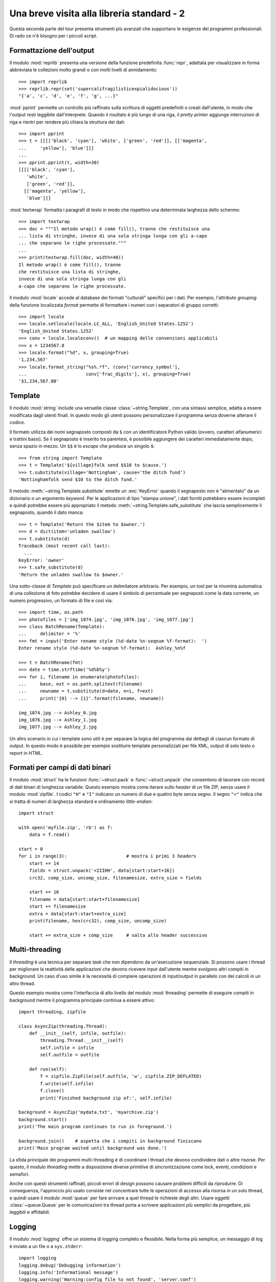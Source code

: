 .. _tut-brieftourtwo:

*******************************************
Una breve visita alla libreria standard - 2
*******************************************

Questa seconda parte del tour presenta strumenti più avanzati che supportano le esigenze dei programmi professionali. Di rado ce n'è bisogno per i piccoli script. 

.. _tut-output-formatting:

Formattazione dell'output
=========================

Il modulo :mod:`reprlib` presenta una versione della funzione predefinita :func:`repr`, adattata per visualizzare in forma abbreviata le collezioni molto grandi o con molti livelli di annidamento::

   >>> import reprlib
   >>> reprlib.repr(set('supercalifragilisticexpialidocious'))
   "{'a', 'c', 'd', 'e', 'f', 'g', ...}"

:mod:`pprint` permette un controllo più raffinato sulla scrittura di oggetti predefiniti o creati dall'utente, in modo che l'output resti leggibile dall'interprete. Quando il risultato è più lungo di una riga, il *pretty printer* aggiunge interruzioni di riga e rientri per rendere più chiara la struttura dei dati::

   >>> import pprint
   >>> t = [[[['black', 'cyan'], 'white', ['green', 'red']], [['magenta',
   ...     'yellow'], 'blue']]]
   ...
   >>> pprint.pprint(t, width=30)
   [[[['black', 'cyan'],
      'white',
      ['green', 'red']],
     [['magenta', 'yellow'],
      'blue']]]

:mod:`textwrap` formatta i paragrafi di testo in modo che rispettino una determinata larghezza dello schermo::

   >>> import textwrap
   >>> doc = """Il metodo wrap() è come fill(), tranne che restituisce una 
   ... lista di stringhe, invece di una sola stringa lunga con gli a-capo 
   ... che separano le righe processate."""
   ...
   >>> print(textwrap.fill(doc, width=40))
   Il metodo wrap() è come fill(), tranne
   che restituisce una lista di stringhe,
   invece di una sola stringa lunga con gli
   a-capo che separano le righe processate.

Il modulo :mod:`locale` accede al database dei formati "culturali" specifici per i dati. Per esempio, l'attributo *grouping* della funzione localizzata *format* permette di formattare i numeri con i separatori di gruppo corretti::

   >>> import locale
   >>> locale.setlocale(locale.LC_ALL, 'English_United States.1252')
   'English_United States.1252'
   >>> conv = locale.localeconv()  # un mapping delle convenzioni applicabili
   >>> x = 1234567.8
   >>> locale.format("%d", x, grouping=True)
   '1,234,567'
   >>> locale.format_string("%s%.*f", (conv['currency_symbol'],
   ...                      conv['frac_digits'], x), grouping=True)
   '$1,234,567.80'

.. _tut-templating:

Template
========

Il modulo :mod:`string` include una versatile classe :class:`~string.Template`, con una sintassi semplice, adatta a essere modificata dagli utenti finali. In questo modo gli utenti possono personalizzare il programma senza doverne alterare il codice. 

Il formato utilizza dei nomi segnaposto composti da ``$`` con un identificatore Python valido (ovvero, caratteri alfanumerici e trattini bassi). Se il segnaposto è inserito tra parentesi, è possibile aggiungere dei caratteri immediatamente dopo, senza spazio in mezzo. Un ``$$`` è lo *escape* che produce un singolo ``$``::

   >>> from string import Template
   >>> t = Template('${village}folk send $$10 to $cause.')
   >>> t.substitute(village='Nottingham', cause='the ditch fund')
   'Nottinghamfolk send $10 to the ditch fund.'

Il metodo :meth:`~string.Template.substitute` emette un :exc:`KeyError` quando il segnaposto non è "alimentato" da un dizionario o un argomento *keyword*. Per le applicazioni di tipo "stampa unione", i dati forniti potrebbero essere incompleti e quindi potrebbe essere più appropriato il metodo :meth:`~string.Template.safe_substitute` che lascia semplicemente il segnaposto, quando il dato manca::

   >>> t = Template('Return the $item to $owner.')
   >>> d = dict(item='unladen swallow')
   >>> t.substitute(d)
   Traceback (most recent call last):
     ...
   KeyError: 'owner'
   >>> t.safe_substitute(d)
   'Return the unladen swallow to $owner.'

Una sotto-classe di *Template* può specificare un delimitatore arbitrario. Per esempio, un tool per la rinomina automatica di una collezione di foto potrebbe decidere di usare il simbolo di percentuale per segnaposti come la data corrente, un numero progressivo, un formato di file e così via::

   >>> import time, os.path
   >>> photofiles = ['img_1074.jpg', 'img_1076.jpg', 'img_1077.jpg']
   >>> class BatchRename(Template):
   ...     delimiter = '%'
   >>> fmt = input('Enter rename style (%d-date %n-seqnum %f-format):  ')
   Enter rename style (%d-date %n-seqnum %f-format):  Ashley_%n%f

   >>> t = BatchRename(fmt)
   >>> date = time.strftime('%d%b%y')
   >>> for i, filename in enumerate(photofiles):
   ...     base, ext = os.path.splitext(filename)
   ...     newname = t.substitute(d=date, n=i, f=ext)
   ...     print('{0} --> {1}'.format(filename, newname))

   img_1074.jpg --> Ashley_0.jpg
   img_1076.jpg --> Ashley_1.jpg
   img_1077.jpg --> Ashley_2.jpg

Un altro scenario in cui i template sono utili è per separare la logica del programma dai dettagli di ciascun formato di output. In questo modo è possibile per esempio sostituire template personalizzati per file XML, output di solo testo o report in HTML. 

.. _tut-binary-formats:

Formati per campi di dati binari
================================

Il modulo :mod:`struct` ha le funzioni :func:`~struct.pack` e :func:`~struct.unpack` che consentono di lavorare con record di dati binari di lunghezza variabile. Questo esempio mostra come iterare sullo *header* di un file ZIP, senza usare il modulo :mod:`zipfile`.  I codici ``"H"`` e ``"I"`` indicano un numero di due e quattro byte senza segno. Il segno ``"<"`` indica che si tratta di numeri di larghezza standard e ordinamento *little-endian*::

   import struct

   with open('myfile.zip', 'rb') as f:
       data = f.read()

   start = 0
   for i in range(3):                      # mostra i primi 3 headers
       start += 14
       fields = struct.unpack('<IIIHH', data[start:start+16])
       crc32, comp_size, uncomp_size, filenamesize, extra_size = fields

       start += 16
       filename = data[start:start+filenamesize]
       start += filenamesize
       extra = data[start:start+extra_size]
       print(filename, hex(crc32), comp_size, uncomp_size)

       start += extra_size + comp_size     # salta allo header successivo

.. _tut-multi-threading:

Multi-threading
===============

Il *threading* è una tecnica per separare *task* che non dipendono da un'esecuzione sequenziale. Si possono usare i thread per migliorare la reattività delle applicazioni che devono ricevere input dall'utente mentre svolgono altri compiti in background. Un caso d'uso simile è la necessità di compiere operazioni di input/output in parallelo con dei calcoli in un altro thread. 

Questo esempio mostra come l'interfaccia di alto livello del modulo :mod:`threading` permette di eseguire compiti in background mentre il programma principale continua a essere attivo::

   import threading, zipfile

   class AsyncZip(threading.Thread):
       def __init__(self, infile, outfile):
           threading.Thread.__init__(self)
           self.infile = infile
           self.outfile = outfile

       def run(self):
           f = zipfile.ZipFile(self.outfile, 'w', zipfile.ZIP_DEFLATED)
           f.write(self.infile)
           f.close()
           print('Finished background zip of:', self.infile)

   background = AsyncZip('mydata.txt', 'myarchive.zip')
   background.start()
   print('The main program continues to run in foreground.')

   background.join()    # aspetta che i compiti in background finiscano
   print('Main program waited until background was done.')

La sfida principale dei programmi multi-threading è di coordinare i thread che devono condividere dati o altre risorse. Per questo, il modulo *threading* mette a disposizione diverse primitive di sincronizzazione come lock, eventi, condizioni e semafori.

Anche con questi strumenti raffinati, piccoli errori di design possono causare problemi difficili da riprodurre. Di conseguenza, l'approccio più usato consiste nel concentrare tutte le operazioni di accesso alla risorsa in un solo thread, e quindi usare il modulo :mod:`queue` per fare arrivare a quel thread le richieste degli altri. Usare oggetti :class:`~queue.Queue` per le comunicazioni tra thread porta a scrivere applicazioni più semplici da progettare, più leggibili e affidabili.

.. _tut-logging:

Logging
=======

Il modulo :mod:`logging` offre un sistema di logging completo e flessibile. Nella forma più semplice, un messaggio di log è inviato a un file o a ``sys.stderr``::

   import logging
   logging.debug('Debugging information')
   logging.info('Informational message')
   logging.warning('Warning:config file %s not found', 'server.conf')
   logging.error('Error occurred')
   logging.critical('Critical error -- shutting down')

Questo produce l'output:

.. code-block:: none

   WARNING:root:Warning:config file server.conf not found
   ERROR:root:Error occurred
   CRITICAL:root:Critical error -- shutting down

I messaggi di informazione e debug sono soppressi di default, quando l'output è inviato allo *standard error*. Altre opzioni per l'output comprendono l'invio di messaggi tramite email, *datagram*, socket, o a un server HTTP. Un filtro può scegliere la modalità di invio in base alla priorità del messaggio: :const:`~logging.DEBUG`,
:const:`~logging.INFO`, :const:`~logging.WARNING`, :const:`~logging.ERROR`,
e :const:`~logging.CRITICAL`.

Il sistema di logging è configurabile direttamente da Python, o può essere inizializzato da un file di configurazione modificabile dall'utente, per personalizzare il sistema senza alterare il codice dell'applicazione. 

.. _tut-weak-references:

Weak References
===============

Python gestisce automaticamente la memoria, facendo *reference counting* per gli oggetti e usando il :term:`garbage collection` per eliminarli. La memoria viene liberata poco dopo che l'ultimo riferimento all'oggetto è stato cancellato. 

Questo approccio funziona bene nella maggior parte dei casi, ma talvolta si rende necessario tracciare un oggetto per tutto il tempo in cui è usato da qualcun altro. Purtroppo, questo tracciamento comporta la creazione di un riferimento, cosa che rende l'oggetto permanente. Il modulo :mod:`weakref` permette invece di tracciare oggetti senza per questo dover creare riferimenti. Quando non c'è più bisogno dell'oggetto, questo viene automaticamente rimosso dal registro delle *weak references* e un callback viene invocato per l'oggetto *weakref*. Questo meccanismo viene usato, per esempio, per conservare in cache gli oggetti costosi da creare::

   >>> import weakref, gc
   >>> class A:
   ...     def __init__(self, value):
   ...         self.value = value
   ...     def __repr__(self):
   ...         return str(self.value)
   ...
   >>> a = A(10)                   # crea un riferimento
   >>> d = weakref.WeakValueDictionary()
   >>> d['primary'] = a            # non crea un riferimento
   >>> d['primary']                # raggiunge l'oggetto se è ancora in vita
   10
   >>> del a                       # elimina il riferimento
   >>> gc.collect()                # aziona subito il garbage collector
   0
   >>> d['primary']                # la chiave è stata rimossa automaticamente
   Traceback (most recent call last):
     File "<stdin>", line 1, in <module>
       d['primary']                # la chiave è stata rimossa automaticamente
     File "C:/python310/lib/weakref.py", line 46, in __getitem__
       o = self.data[key]()
   KeyError: 'primary'

.. _tut-list-tools:

Strumenti per lavorare con le liste
===================================

Il tipo predefinito "lista" può soddisfare le esigenze di molte strutture-dati. Tuttavia occasionalmente c'è bisogno di un'implementazione alternativa con altri vantaggi e svantaggi in termini di performance. 

Il modulo :mod:`array` ha una classe :class:`~array.array()` simile a una lista che conserva i dati in modo più compatto, ma solo se sono di un medesimo tipo. L'esempio che segue mostra un array i cui elementi sono conservati come numeri binari di due byte senza segno (codice ``"H"``), invece dei consueti 16 byte che sarebbero impiegati da una normale lista Python::

   >>> from array import array
   >>> a = array('H', [4000, 10, 700, 22222])
   >>> sum(a)
   26932
   >>> a[1:3]
   array('H', [10, 700])

Il modulo :mod:`collections` ha un oggetto :class:`~collections.deque()` simile a una lista, che permette *append* e *pop* rapidi a entrambi gli estremi, ma accessi più lenti al centro. Questi oggetti vanno bene per implementare code e ricerche in ampiezza nei grafi::

   >>> from collections import deque
   >>> d = deque(["task1", "task2", "task3"])
   >>> d.append("task4")
   >>> print("Handling", d.popleft())
   Handling task1

::

   unsearched = deque([starting_node])
   def breadth_first_search(unsearched):
       node = unsearched.popleft()
       for m in gen_moves(node):
           if is_goal(m):
               return m
           unsearched.append(m)

Oltre a implementazioni alternative per le liste, la libreria standard contiene anche altri strumenti, come il modulo :mod:`bisect` che può manipolare le liste ordinate::

   >>> import bisect
   >>> scores = [(100, 'perl'), (200, 'tcl'), (400, 'lua'), (500, 'python')]
   >>> bisect.insort(scores, (300, 'ruby'))
   >>> scores
   [(100, 'perl'), (200, 'tcl'), (300, 'ruby'), (400, 'lua'), (500, 'python')]

Il modulo :mod:`heapq` implementa *heap* a partire da normali liste. Il valore più basso è sempre mantenuto all'inizio. Ciò è utile per le applicazioni che hanno bisogno di accedere spesso all'elemento più piccolo, senza dover ordinare tutta la lista per trovarlo::

   >>> from heapq import heapify, heappop, heappush
   >>> data = [1, 3, 5, 7, 9, 2, 4, 6, 8, 0]
   >>> heapify(data)                      # ordina la lista come heap
   >>> heappush(data, -5)                 # aggiunge un valore
   >>> [heappop(data) for i in range(3)]  # produce i tre valori più piccoli
   [-5, 0, 1]

.. _tut-decimal-fp:

Aritmetica decimale in virgola mobile
=====================================

Il modulo :mod:`decimal` offre un tipo :class:`~decimal.Decimal` per operare con i numeri decimali in virgola mobile. In confronto con il tipo predefinito :class:`float` che implementa un numero *binario* in virgola mobile, questa classe è conveniente per 

* le applicazioni finanziarie, o quando è richiesta una rappresentazione decimale esatta,
* avere più controllo sulla precisione,
* avere più controllo sull'arrotondamento per esigenze legali o normative,
* mantenere le cifre decimali significative, 
* le applicazioni dove il risultato deve essere uguale al calcolo fatto a mano.

Per esempio, calcolare il 5% di tasse su 70 centesimi di costo telefonico fornisce un risultato diverso in virgola mobile decimale o binaria. La differenza diventa importante se il risultato è arrotondato al centesimo più vicino::

   >>> from decimal import *
   >>> round(Decimal('0.70') * Decimal('1.05'), 2)
   Decimal('0.74')
   >>> round(.70 * 1.05, 2)
   0.73

I risultati in :class:`~decimal.Decimal` mantengono gli zero finali, conservando quattro decimali significativi da una moltiplicazione tra numeri con due decimali significativi. Il modulo *decimal* riproduce il risultato dei calcoli fatti a mano ed evita i problemi che nascono quando una quantità binaria in virgola mobile non può rappresentare esattamente una quantità decimale. 

Usare una rappresentazione esatta permette a :class:`~decimal.Decimal` di calcolare i resti precisamente e di effettuare test di uguaglianza che fallirebbero con la rappresentazione binaria in virgola mobile::

   >>> Decimal('1.00') % Decimal('.10')
   Decimal('0.00')
   >>> 1.00 % 0.10
   0.09999999999999995

   >>> sum([Decimal('0.1')]*10) == Decimal('1.0')
   True
   >>> sum([0.1]*10) == 1.0
   False

Il modulo :mod:`decimal` permette di svolgere calcoli con tutta la precisione richiesta::

   >>> getcontext().prec = 36
   >>> Decimal(1) / Decimal(7)
   Decimal('0.142857142857142857142857142857142857')
